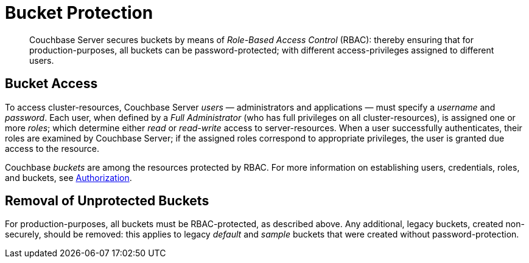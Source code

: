 [#topic_pfp_dpg_tq]
= Bucket Protection

[abstract]
Couchbase Server secures buckets by means of _Role-Based Access Control_ (RBAC): thereby ensuring that for production-purposes, all buckets can be password-protected; with different access-privileges assigned to different users.

== Bucket Access

To access cluster-resources, Couchbase Server _users_ — administrators and applications — must specify a _username_ and _password_.
Each user, when defined by a _Full Administrator_ (who has full privileges on all cluster-resources), is assigned one or more _roles_; which determine either _read_ or _read-write_ access to server-resources.
When a user successfully authenticates, their roles are examined by Couchbase Server; if the assigned roles correspond to appropriate privileges, the user is granted due access to the resource.

Couchbase _buckets_ are among the resources protected by RBAC.
For more information on establishing users, credentials, roles, and buckets, see xref:security:security-authorization.adoc[Authorization].

== Removal of Unprotected Buckets

For production-purposes, all buckets must be RBAC-protected, as described above.
Any additional, legacy buckets, created non-securely, should be removed: this applies to legacy _default_ and _sample_ buckets that were created without password-protection.
